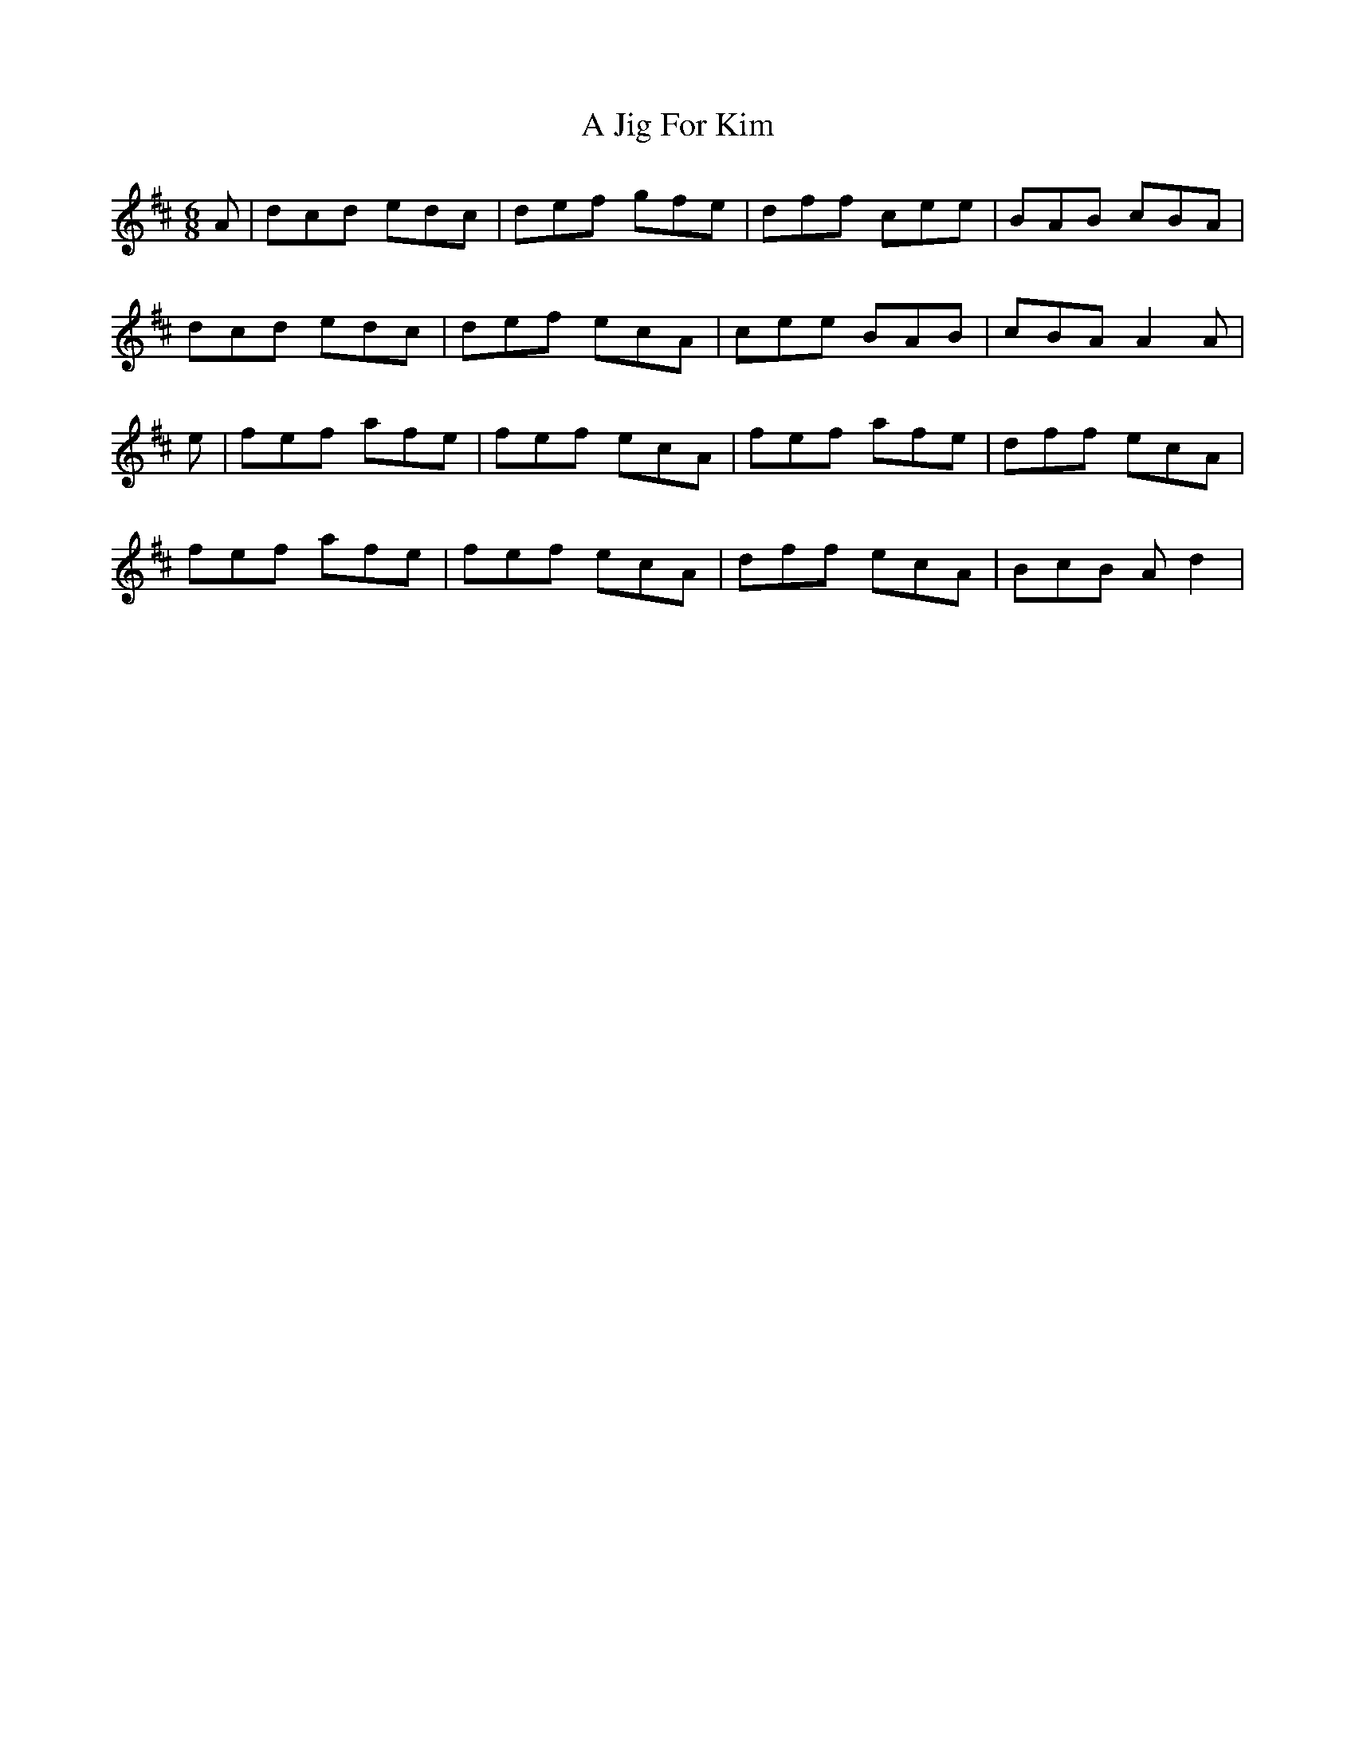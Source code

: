 X: 238
T: A Jig For Kim
R: jig
M: 6/8
K: Dmajor
A|dcd edc|def gfe|dff cee|BAB cBA|
dcd edc|def ecA|cee BAB|cBA A2A|
e|fef afe|fef ecA|fef afe|dff ecA|
fef afe|fef ecA|dff ecA|BcB Ad2|

